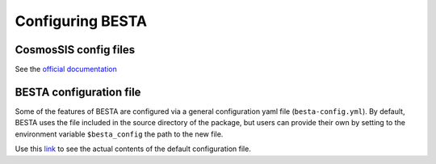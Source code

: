 .. _configuration:

Configuring BESTA
=================

CosmosSIS config files
**********************

See the `official documentation <https://cosmosis.readthedocs.io/en/latest/usage/parameter_files.html>`_

BESTA configuration file
************************

Some of the features of BESTA are configured via a general configuration yaml file (``besta-config.yml``). By default, BESTA uses the file included in the source directory of the package, but users can provide their own by setting to the environment variable ``$besta_config`` the path to the new file.

Use this `link <https://github.com/PabloCorcho/besta/blob/main/src/besta/besta-config.yml>`_ to see the actual contents of the default configuration file.
